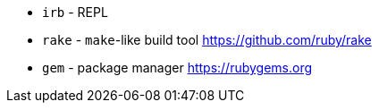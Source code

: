 - `irb` - REPL
- `rake` - `make`-like build tool https://github.com/ruby/rake
- `gem` - package manager https://rubygems.org
